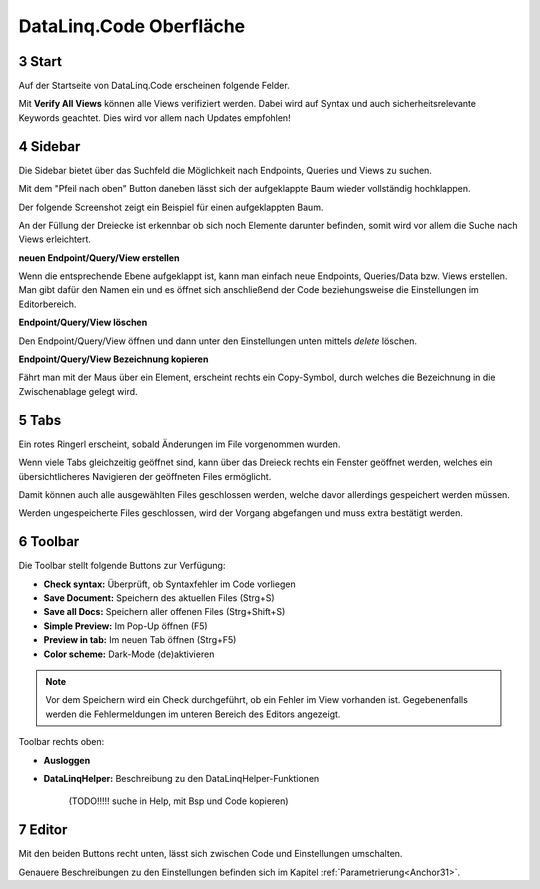.. sectnum::
    :start: 3

DataLinq.Code Oberfläche
========================

.. image:: img/oberfl.png


Start
-----

Auf der Startseite von DataLinq.Code erscheinen folgende Felder.

.. image:: img/oberfl_start.png


Mit **Verify All Views** können alle Views verifiziert werden. Dabei wird auf Syntax und auch sicherheitsrelevante Keywords geachtet. Dies wird vor allem nach Updates empfohlen!


Sidebar
-------

Die Sidebar bietet über das Suchfeld die Möglichkeit nach Endpoints, Queries und Views zu suchen.

.. image:: img/oberfl_sidebar1.png

Mit dem "Pfeil nach oben" Button daneben lässt sich der aufgeklappte Baum wieder vollständig hochklappen.

.. image:: img/oberfl_sidebar3.png

Der folgende Screenshot zeigt ein Beispiel für einen aufgeklappten Baum.

.. image:: img/oberfl_sidebar2.png

An der Füllung der Dreiecke ist erkennbar ob sich noch Elemente darunter befinden, somit wird vor allem die Suche nach Views erleichtert. 

**neuen Endpoint/Query/View erstellen**

Wenn die entsprechende Ebene aufgeklappt ist, kann man einfach neue Endpoints, Queries/Data bzw. Views erstellen. Man gibt dafür den Namen ein und es öffnet sich anschließend der Code beziehungsweise die Einstellungen im Editorbereich.

**Endpoint/Query/View löschen**

Den Endpoint/Query/View öffnen und dann unter den Einstellungen unten mittels *delete* löschen. 

**Endpoint/Query/View Bezeichnung kopieren**

Fährt man mit der Maus über ein Element, erscheint rechts ein Copy-Symbol, durch welches die Bezeichnung in die Zwischenablage gelegt wird.



Tabs
----

.. image:: img/oberfl_tabs1.png

Ein rotes Ringerl erscheint, sobald Änderungen im File vorgenommen wurden.

Wenn viele Tabs gleichzeitig geöffnet sind, kann über das Dreieck rechts ein Fenster geöffnet werden, welches ein übersichtlicheres Navigieren der geöffneten Files ermöglicht.


.. image:: img/oberfl_tabs3.png

Damit können auch alle ausgewählten Files geschlossen werden, welche davor allerdings gespeichert werden müssen. 

Werden ungespeicherte Files geschlossen, wird der Vorgang abgefangen und muss extra bestätigt werden.

.. image:: img/oberfl_tabs4.png


Toolbar
-------

Die Toolbar stellt folgende Buttons zur Verfügung:

.. image:: img/oberfl_toolbar1.png

*   **Check syntax:** Überprüft, ob Syntaxfehler im Code vorliegen
*   **Save Document:** Speichern des aktuellen Files (Strg+S)
*   **Save all Docs:** Speichern aller offenen Files (Strg+Shift+S)
*   **Simple Preview:** Im Pop-Up öffnen (F5)
*	**Preview in tab:** Im neuen Tab öffnen (Strg+F5)
*	**Color scheme:** Dark-Mode (de)aktivieren


.. note:: Vor dem Speichern wird ein Check durchgeführt, ob ein Fehler im View vorhanden ist. Gegebenenfalls werden die Fehlermeldungen im unteren Bereich des Editors angezeigt.

Toolbar rechts oben:

.. image:: img/oberfl_toolbar2.png

*	**Ausloggen**
*	**DataLinqHelper:** Beschreibung zu den DataLinqHelper-Funktionen 

		(TODO!!!!! suche in Help, mit Bsp und Code kopieren)


Editor
------

Mit den beiden Buttons recht unten, lässt sich zwischen Code und Einstellungen umschalten. 

.. image:: img/oberfl_content1.png

Genauere Beschreibungen zu den Einstellungen befinden sich im  Kapitel :ref:`Parametrierung<Anchor31>`.



